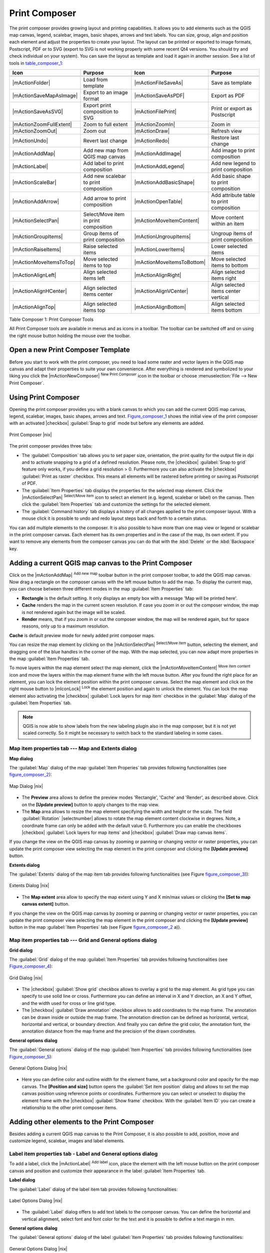 .. comment out this Section (by putting '|updatedisclaimer|' on top) if file is not uptodate with release

.. index::
   single:Create_Maps
.. index::
   single:Layout_Maps
.. index::
   single:Compose_Maps

.. _`label_printcomposer`:

**************
Print Composer
**************

The print composer provides growing layout and printing capabilities. It allows
you to add elements such as the QGIS map canvas, legend, scalebar, images, basic
shapes, arrows and text labels. You can size, group, align and position each
element and adjust the properties to create your layout. The layout can be printed
or exported to image formats, Postscript, PDF or to SVG (export to SVG is not
working properly with some recent Qt4 versions. You should try and check
individual on your system). You can save the layout as template and load it again
in another session. See a list of tools in table_composer_1_:

.. index::
   single: print_composer;tools

.. _table_composer_1:

+--------------------------+---------------------------------------+----------------------------+------------------------------------------+
| Icon                     | Purpose                               | Icon                       | Purpose                                  |
+==========================+=======================================+============================+==========================================+
+--------------------------+---------------------------------------+----------------------------+------------------------------------------+
| |mActionFolder|          | Load from template                    | |mActionFileSaveAs|        | Save as template                         |
+--------------------------+---------------------------------------+----------------------------+------------------------------------------+
| |mActionSaveMapAsImage|  | Export to an image format             | |mActionSaveAsPDF|         | Export as PDF                            |
+--------------------------+---------------------------------------+----------------------------+------------------------------------------+
| |mActionSaveAsSVG|       | Export print composition to SVG       | |mActionFilePrint|         | Print or export as Postscript            |
+--------------------------+---------------------------------------+----------------------------+------------------------------------------+
| |mActionZoomFullExtent|  | Zoom to full extent                   | |mActionZoomIn|            | Zoom in                                  |
+--------------------------+---------------------------------------+----------------------------+------------------------------------------+
| |mActionZoomOut|         | Zoom out                              | |mActionDraw|              | Refresh view                             |
+--------------------------+---------------------------------------+----------------------------+------------------------------------------+
| |mActionUndo|            | Revert last change                    | |mActionRedo|              | Restore last change                      |
+--------------------------+---------------------------------------+----------------------------+------------------------------------------+
| |mActionAddMap|          | Add new map from QGIS map canvas      | |mActionAddImage|          | Add image to print composition           |
+--------------------------+---------------------------------------+----------------------------+------------------------------------------+
| |mActionLabel|           | Add label to print composition        | |mActionAddLegend|         | Add new legend to print composition      |
+--------------------------+---------------------------------------+----------------------------+------------------------------------------+
| |mActionScaleBar|        | Add new scalebar to print composition | |mActionAddBasicShape|     | Add basic shape to print composition     |
+--------------------------+---------------------------------------+----------------------------+------------------------------------------+
| |mActionAddArrow|        | Add arrow to print composition        | |mActionOpenTable|         | Add attribute table to print composition |
+--------------------------+---------------------------------------+----------------------------+------------------------------------------+
| |mActionSelectPan|       | Select/Move item in print composition | |mActionMoveItemContent|   | Move content within an item              |
+--------------------------+---------------------------------------+----------------------------+------------------------------------------+
| |mActionGroupItems|      | Group items of print composition      | |mActionUngroupItems|      | Ungroup items of print composition       |
+--------------------------+---------------------------------------+----------------------------+------------------------------------------+
| |mActionRaiseItems|      | Raise selected items                  | |mActionLowerItems|        | Lower selected items                     |
+--------------------------+---------------------------------------+----------------------------+------------------------------------------+
| |mActionMoveItemsToTop|  | Move selected items to top            | |mActionMoveItemsToBottom| | Move selected items to bottom            |
+--------------------------+---------------------------------------+----------------------------+------------------------------------------+
| |mActionAlignLeft|       | Align selected items left             | |mActionAlignRight|        | Align selected items right               |
+--------------------------+---------------------------------------+----------------------------+------------------------------------------+
| |mActionAlignHCenter|    | Align selected items center           | |mActionAlignVCenter|      | Align selected items center vertical     |
+--------------------------+---------------------------------------+----------------------------+------------------------------------------+
| |mActionAlignTop|        | Align selected items top              | |mActionAlignBottom|       | Align selected items bottom              |
+--------------------------+---------------------------------------+----------------------------+------------------------------------------+

Table Composer 1: Print Composer Tools

All Print Composer tools are available in menus and as icons in a toolbar. The
toolbar can be switched off and on using the right mouse button holding the mouse
over the toolbar.

.. index::
   single:Composer_Template
.. index::
   single:Map_Template

Open a new Print Composer Template
==================================

Before you start to work with the print composer, you need to load some raster
and vector layers in the QGIS map canvas and adapt their properties to suite your
own convenience. After everything is rendered and symbolized to your liking you
click the |mActionNewComposer| :sup:`New Print Composer` icon in the toolbar or
choose :menuselection:`File --> New Print Composer`.

Using Print Composer
====================

Opening the print composer provides you with a blank canvas to which you can add
the current QGIS map canvas, legend, scalebar, images, basic shapes, arrows and
text. Figure_composer_1_ shows the initial view of the print composer with an
activated |checkbox| :guilabel:`Snap to grid` mode but before any elements are
added.

.. _Figure_composer_1:

.. only:: html

   **Figure Composer 1:**

.. figure:: /static/user_manual/print_composer/print_composer_blank.png
   :align: center
   :width: 30em

   Print Composer |nix|

The print composer provides three tabs:

* The :guilabel:`Composition` tab allows you to set paper size, orientation, the
  print quality for the output file in dpi and to activate snapping to a grid of
  a defined resolution. Please note, the |checkbox| :guilabel:`Snap to grid`
  feature only works, if you define a grid resolution > 0. Furthermore you can
  also activate the |checkbox| :guilabel:`Print as raster` checkbox. This means
  all elements will be rastered before printing or saving as Postscript of PDF.
* The :guilabel:`Item Properties` tab displays the properties for the selected
  map element. Click the |mActionSelectPan| :sup:`Select/Move item` icon to select
  an element (e.g. legend, scalebar or label) on the canvas. Then click the
  :guilabel:`Item Properties` tab and customize the settings for the selected
  element.
* The :guilabel:`Command history` tab displays a history of all changes applied
  to the print composer layout. With a mouse click it is possible to undo and
  redo layout steps back and forth to a certain status.

.. * The :guilabel:`Atlas generation` tab allows to enable the generation of an
..   atlas for the current composer and gives access to its parameters.

You can add multiple elements to the composer. It is also possible to have more
than one map view or legend or scalebar in the print composer canvas. Each element
has its own properties and in the case of the map, its own extent. If you want
to remove any elements from the composer canvas you can do that with the
:kbd:`Delete` or the :kbd:`Backspace` key.

Adding a current QGIS map canvas to the Print Composer
======================================================

Click on the |mActionAddMap| :sup:`Add new map` toolbar button in the print
composer toolbar, to add the QGIS map canvas. Now drag a rectangle on the composer
canvas with the left mouse button to add the map. To display the current map, you
can choose between three different modes in the map :guilabel:`Item Properties`
tab:

* **Rectangle** is the default setting. It only displays an empty box with a
  message 'Map will be printed here'.
* **Cache** renders the map in the current screen resolution. If case you zoom
  in or out the composer window, the map is not rendered again but the image will
  be scaled.
* **Render** means, that if you zoom in or out the composer window, the map will
  be rendered again, but for space reasons, only up to a maximum resolution.

**Cache** is default preview mode for newly added print composer maps.

You can resize the map element by clicking on the |mActionSelectPan|
:sup:`Select/Move item` button, selecting the element, and dragging one of the
blue handles in the corner of the map. With the map selected, you can now adapt
more properties in the map :guilabel:`Item Properties` tab.

To move layers within the map element select the map element, click the
|mActionMoveItemContent| :sup:`Move item content` icon and move the layers within
the map element frame with the left mouse button. After you found the right place
for an element, you can lock the element position within the print composer
canvas. Select the map element and click on the right mouse button to |mIconLock|
:sup:`Lock` the element position and again to unlock the element. You can lock
the map element also activating the |checkbox| :guilabel:`Lock layers for map
item` checkbox in the :guilabel:`Map` dialog of the :guilabel:`Item Properties`
tab.

.. note::
   QGIS is now able to show labels from the new labeling plugin also in the map
   composer, but it is not yet scaled correctly. So it might be necessary to
   switch back to the standard labeling in some cases.

Map item properties tab --- Map and Extents dialog
--------------------------------------------------

**Map dialog**

The :guilabel:`Map` dialog of the map :guilabel:`Item Properies` tab provides
following functionalities (see figure_composer_2_):

.. _Figure_composer_2:

.. only:: html

   **Figure Composer 2:**

.. figure:: /static/user_manual/print_composer/print_composer_map1.png
   :align: center
   :width: 20em

   Map Dialog |nix|

* The **Preview** area allows to define the preview modes 'Rectangle', 'Cache'
  and 'Render', as described above. Click on the **[Update preview]** button to
  apply changes to the map view.
* The **Map** area allows to resize the map element specifying the width and
  height or the scale. The field :guilabel:`Rotation` |selectnumber| allows to
  rotate the map element content clockwise in degrees. Note, a coordinate frame
  can only be added with the default value 0. Furthermore you can enable the
  checkboxes |checkbox| :guilabel:`Lock layers for map items` and |checkbox|
  :guilabel:`Draw map canvas items`.

If you change the view on the QGIS map canvas by zooming or panning or changing
vector or raster properties, you can update the print composer view selecting the
map element in the print composer and clicking the **[Update preview]** button.

**Extents dialog**

The :guilabel:`Extents` dialog of the map item tab provides following
functionalities (see Figure figure_composer_3_)):

.. _Figure_composer_3:

.. only:: html

   **Figure Composer 3:**

.. figure:: /static/user_manual/print_composer/print_composer_map2.png
   :align: center
   :width: 20em

   Extents Dialog |nix|

* The **Map extent** area allow to specify the map extent using Y and X min/max
  values or clicking the **[Set to map canvas extent]** button.

If you change the view on the QGIS map canvas by zooming or panning or changing
vector or raster properties, you can update the print composer view selecting
the map element in the print composer and clicking the **[Update preview]** button
in the map :guilabel:`Item Properties` tab (see Figure figure_composer_2_ a)).

Map item properties tab --- Grid and General options dialog
-----------------------------------------------------------

.. index::
   single: Grid;Map_Grid

**Grid dialog**

The :guilabel:`Grid` dialog of the map :guilabel:`Item Properties` tab provides
following functionalities (see Figure_composer_4_):

.. _Figure_composer_4:

.. only:: html

   **Figure Composer 4:**

.. figure:: /static/user_manual/print_composer/print_composer_map3.png
   :align: center
   :width: 20em

   Grid Dialog |nix|

* The |checkbox| :guilabel:`Show grid` checkbox allows to overlay a grid to the
  map element. As grid type you can specify to use solid line or cross.
  Furthermore you can define an interval in X and Y direction, an X and Y offset,
  and the width used for cross or line grid type.
* The |checkbox| :guilabel:`Draw annotation` checkbox allows to add coordinates
  to the map frame. The annotation can be drawn inside or outside the map frame.
  The annotation direction can be defined as horizontal, vertical, horizontal and
  vertical, or boundary direction. And finally you can define the grid color, the
  annotation font, the annotation distance from the map frame and the precision
  of the drawn coordinates.

**General options dialog**

The :guilabel:`General options` dialog of the map :guilabel:`Item Properties` tab
provides following functionalities (see Figure_composer_5_):

.. _Figure_composer_5:

.. only:: html

   **Figure Composer 5:**

.. figure:: /static/user_manual/print_composer/print_composer_map4.png
   :align: center
   :width: 20em

   General Options Dialog |nix|

* Here you can define color and outline width for the element frame, set a
  background color and opacity for the map canvas. The **[Position and size]**
  button opens the :guilabel:`Set item position` dialog and allows to set the
  map canvas position using reference points or coordinates. Furthermore you can
  select or unselect to display the element frame with the |checkbox|
  :guilabel:`Show frame` checkbox. With the :guilabel:`Item ID` you can create a
  relationship to the other print composer items.

Adding other elements to the Print Composer
===========================================

Besides adding a current QGIS map canvas to the Print Composer, it is also
possible to add, position, move and customize legend, scalebar, images and label
elements.

Label item properties tab - Label and General options dialog
------------------------------------------------------------

To add a label, click the |mActionLabel| :sup:`Add label` icon, place the element
with the left mouse button on the print composer canvas and position and customize
their appearance in the label :guilabel:`Item Properties` tab.

**Label dialog**

The :guilabel:`Label` dialog of the label item tab provides following
functionalities:

.. _Figure_composer_6:

.. only:: html

   **Figure Composer 6:**

.. figure:: /static/user_manual/print_composer/print_composer_label1.png
   :align: center
   :width: 20em

   Label Options Dialog |nix|

* The :guilabel:`Label` dialog offers to add text labels to the composer canvas.
  You can define the horizontal and vertical alignment, select font and font color
  for the text and it is possible to define a text margin in mm.

**General options dialog**

The :guilabel:`General options` dialog of the label :guilabel:`Item Properties`
tab provides following functionalities:

.. _Figure_composer_7:

.. only:: html

   **Figure Composer 7:**

.. figure:: /static/user_manual/print_composer/print_composer_label2.png
   :align: center
   :width: 20em

   General Options Dialog |nix|

* Here you can define color and outline width for the element frame, set a
  background color and opacity for the label. The :guilabel:`Position` button
  opens the :guilabel:`Set items position` dialog and allows to set the map
  canvas position using reference points or coordinates. Furthermore you can
  select or unselect to display the element frame with the |checkbox|
  :guilabel:`Show frame` checkbox. Use the :guilabel:`Item ID` to create a
  relationship to other print composer items.

Image item properties tab - Picture options and General options dialog
----------------------------------------------------------------------

To add an image, click the |mActionSaveMapAsImage| :sup:`Add image` icon, place
the element with the left mouse button on the print composer canvas and position
and customize their appearance in the image :guilabel:`Item Properties` tab.

.. index::
   single:Picture_database
.. index::
   single:Rotated_North_Arrow

**Picture options dialog**

The :guilabel:`Picture options` dialog of the image :guilabel:`Item Properties`
tab provides following functionalities (see figure_composer_5_ a):

.. _Figure_composer_8:

.. only:: html

   **Figure Composer 8:**

.. figure:: /static/user_manual/print_composer/print_composer_image1.png
   :align: center
   :width: 20em

   Picture Options Dialog Dialog |nix|

* The **Preloaded Images** field then shows all pictures stored in the selected
  directories.
* The **Options** area shows the current selected picture and allows to define
  width, height and clockwise rotation of the picture. It is also possible to
  add a user specific SVG path. Activating the |checkbox| :guilabel:`Sync with
  map` checkbox synchronizes the rotation of a picture in the QGIS map canvas
  (i.e. a rotated north arrow) with the appropriate print composer image.
* The **Search directories** area allows to add and remove directories with
  images in SVG format to the picture database.

**General options dialog**

The :guilabel:`General options` dialog of the image :guilabel:`Item Properties`
tab provides following functionalities:

.. _Figure_composer_9:

.. only:: html

   **Figure Composer 9:**

.. figure:: /static/user_manual/print_composer/print_composer_image2.png
   :align: center
   :width: 20em

   General Options Dialog Dialog |nix|

* Here you can define color and outline width for the element frame, set a
  background color and opacity for the picture. The **[Position and size]**
  button opens the :guilabel:`Set item position` dialog and allows to set the
  map canvas position using reference points or coordinates. Furthermore you can
  select or unselect to display the element frame with the |checkbox|
  :guilabel:`Show frame` checkbox. With the :guilabel:`Item ID` you can create
  a relationship to other print composer items.

.. index::
   single:Map_Legend

Legend item properties tab - General, Legend items and Item option dialog
-------------------------------------------------------------------------

To add a map legend, click the |mActionAddLegend| :sup:`Add new legend` icon,
place the element with the left mouse button on the print composer canvas and
position and customize their appearance in the legend :guilabel:`Item Properties`
tab.

**General dialog**

The :guilabel:`General` dialog of the legend item tab provides following
functionalities (see figure_composer_10_):

.. _Figure_composer_10:

.. only:: html

   **Figure Composer 10:**

.. figure:: /static/user_manual/print_composer/print_composer_legend1.png
   :align: center
   :width: 20em

   General Dialog |nix|

* Here you can adapt the legend title. You can change the font of the legend
  title, layer and item name. You can change width and height of the legend symbol
  and you can add layer, symbol, icon label and box space. Since QGIS 1.8, you
  can wrap the text of the legend title to a given character.

**Legend items dialog**

The :guilabel:`Legend items` dialog of the legend :guilabel:`Item Properties` tab
provides following functionalities (see figure_composer_11_):

.. _Figure_composer_11:

.. only:: html

   **Figure Composer 11:**

.. figure:: /static/user_manual/print_composer/print_composer_legend2.png
   :align: center
   :width: 20em

   Legend Items Dialog |nix|

* The legend items window lists all legend items and allows to change item order,
  edit layer names, remove and restore items of the list. After changing the
  symbology in the QGIS main window you can click on **[Update]** to adapt the
  changes in the legend element of the print composer. The item order can be
  changed using the **[Up]** and **[Down]** buttons or with 'drag and drop'
  functionality.

**General options dialog**

The :guilabel:`General options` dialog of the legend :guilabel:`Item Properties`
tab provides following functionalities (see figure_composer_12_):

.. _Figure_composer_12:

.. only:: html

   **Figure Composer 12:**

.. figure:: /static/user_manual/print_composer/print_composer_legend3.png
   :align: center
   :width: 20em

   General Options Dialog |nix|

* Here you can define color and outline width for the element frame, set a
  background color and opacity for the legend. The **[Position and size]** button
  opens the :guilabel:`Set item position` dialog and allows to set the map canvas
  position using reference points or coordinates. Furthermore you can select or
  unselect to display the element frame with the |checkbox| :guilabel:`Show frame`
  checkbox. Use the :guilabel:`Item ID` to create a relationship to other print
  composer items.

.. index::
   single: Scalebar; Map_Scalebar

Scalebar item properties tab - Scalebar and General options dialog
------------------------------------------------------------------

To add a scalebar, click the |mActionScaleBar| :sup:`Add new scalebar` icon, place
the element with the left mouse button on the print composer canvas and position
and customize their appearance in the scalebar :guilabel:`Item Properties` tab.

**Scalebar dialog**

The :guilabel:`Scalebar` dialog of the scalebar :guilabel:`Item Properties` tab
provides following functionalities (see figure_composer_13_):

.. _Figure_composer_13:

.. only:: html

   **Figure Composer 13:**

.. figure:: /static/user_manual/print_composer/print_composer_scalebar1.png
   :align: center
   :width: 20em

   Scalebar Options Dialog |nix|

* The :guilabel:`Scalebar` dialog allows to define the segment size of the
  scalebar in map units, the map units used per bar units, and how many left and
  right segments units from 0 should be used.
* You can define the scalebar style, available is single and double box, line
  ticks middle, up and down and a numeric style.
* Furthermore you can define height, line width, label and box space of the
  scalebar. Add a unit label and define the scalebar font and color.

**General options dialog**

The :guilabel:`General options` dialog of the scalebar :guilabel:`Item Properties`
tab provides following features (see figure_composer_7_ b)):

.. _Figure_composer_14:

.. only:: html

   **Figure Composer 14:**

.. figure:: /static/user_manual/print_composer/print_composer_scalebar2.png
   :align: center
   :width: 20em

   General Options Dialog |nix|

* Here you can define color and outline width for the element frame, set a
  background color and opacity for the scalebar. The **[Position and size]**
  button opens the :guilabel:`Set items position` dialog and allows to set the
  map canvas position using reference points or coordinates. Furthermore you can
  select or unselect to display the element frame with the |checkbox|
  :guilabel:`Show frame` checkbox. With the :guilabel:`Item ID` you can create
  a relationship to the other print composer items.

.. will be part of 1.9
..
.. Atlas generation
.. ================
..
.. The print composer includes generation functions that allow to create map
.. books in an automated way. The concept is to use coverage layer, which contains
.. geometries and fields. For each geometry in the coverage layer, a new output
.. will be generated where the content of some canvas maps will be moved to
.. highlight the current geometry. Fields associated to this geometry can be used
.. within text labels.
..
.. There can only be one atlas map by print composer. To enable the generation
.. of an atlas and access generation parameters, refer to the `Atlas generation`
.. tab. This tab contains the following widgets (see Figure_composer_15_):
..
.. .. _figure_composer_15:
..
.. only:: html
..
..    **Figure Composer 15:**
..
.. .. figure:: /static/user_manual/print_composer/print_composer_atlas.png
..    :align: center
..    :width: 20em
..
..    Atlas generation tab |nix|
..
.. * A combo box :guilabel:`Composer map to use` that allows to choose which map item will be
..   used as the atlas map, i.e. on which map geometries from the coverage layer will be iterated over
..   and displayed.
.. * A combo box :guilabel:`Coverage layer` that allows to choose the (vector) layer containing the
..   geometries on which to iterate over.
.. * An optional :guilabel:`Hidden coverage layer` |checkbox|, that if checked, will hide the
..   coverage layer (but not the other ones) during the generation.
.. * An input box :guilabel:`Margin around coverage` that allows to select the amount of
..   space added around each geometry within the allocated map. Its value
..   is meaningful only when using the autoscaling mode.
.. * A :guilabel:`Fixed scale` |checkbox| that allows to toggle between auto-scale and
..   fixed-scale mode. In fixed scale mode, the map will only be translated
..   for each geometry to be centered. In auto-scale mode, the map's extents
..   are computed in such a way that each geometry will appear in its whole.
.. * An :guilabel:`Output filename expression` textbox that is used to generate a filename for each
..   geometry if needed. It is based on expressions. This
..   field is meaningful only for rendering to multiple files.
.. * A :guilabel:`Single file export when possible` |checkbox| that allows to force the
..   generation of a single file if this is possible by the chosen output
..   format (PDF for instance). If this field is checked, the value of the
..   :guilabel:`Output filename expression` field is meaningless.
..
.. Generation
.. ----------
..
.. The atlas generation is done when the user asks for a print or an export. The behaviour
.. of these functions will be slightly changed if an atlas map has been selected.
..
.. For instance, when the user asks for an export to PDF, if an atlas map is defined, the
.. user will be asked for a directory where to save all the generated PDF files (except
.. if the "Single file export when possible" has been selected).

Navigation tools
================

For map navigation the print composer provides 4 general tools:

* |mActionZoomIn| :sup:`Zoom in`
* |mActionZoomOut| :sup:`Zoom out`
* |mActionZoomFullExtent| :sup:`Zoom to full extend`
* |mActionDraw| :sup:`Refresh the view` (if you find the view in an inconsistent
  state)

.. index:: Revert_Layout_Actions

Revert and Restore tools
========================

During the layout process it is possible to revert and restore changes. This can
be done with the revert and restore tools:

* |mActionUndo| :sup:`Revert last changes`
* |mActionRedo| :sup:`Restore last changes`

or by mouse click within the :guilabel:`Command history` tab (see figure_composer_9_).

.. _figure_composer_16:

.. only:: html

   **Figure Composer 16:**

.. figure:: /static/user_manual/print_composer/command_hist.png
   :align: center
   :width: 30 em

   Command history in the Print Composer |nix|

Add Basic shape and Arrow
=========================

It is possible to add basic shapes (Ellipse, Rectangle, Triangle) and arrows
to the print composer canvas.

The :guilabel:`Shape` dialog allows to draw an ellipse, rectangle, or triangle
in the print composer canvas. You can define its outline and fill color, the
outline width and a clockwise rotation.

.. _figure_composer_18:

.. only:: html

   **Figure Composer 18:**

.. figure:: /static/user_manual/print_composer/print_composer_shape.png
   :align: center
   :width: 20em

   Shape Dialog |nix|

The :guilabel:`Arrow` dialog allows to draw an arrow in the print composer canvas.
You can define color, outline and arrow width and it is possible to use a default
marker and no marker and a SVG marker. For the SVG marker you can additionally
add a SVG start and end marker from a directory on your computer.

.. _figure_composer_19:

.. only:: html

   **Figure Composer 19:**

.. figure:: /static/user_manual/print_composer/print_composer_arrow.png
   :align: center
   :width: 20em

   Arrow Dialog |nix|

Add attribute table values
==========================

It is possible to add parts of a vector attribute table to the print composer
canvas.

**Table dialog**

The :guilabel:`Table` dialog of the attribute table item tab provides following
functionalities (see figure_composer_20_):

.. _figure_composer_20:

.. only:: html

   **Figure Composer 20:**

.. figure:: /static/user_manual/print_composer/print_composer_attribute1.png
   :align: center
   :width: 20em

   Table Dialog |nix|

* The :guilabel:`Table` dialog allows to select the vector layer and columns of
  the attribute table. Attribute columns can be sorted and you can define to show
  its values ascending or descending.
* You can define the maximum number of rows to be displayed and if attributes are
  only shown for visible features of the current composer canvas.
* Additionally you can define the grid characteristics of the table and the header
  and content font.

**General options dialog**

The :guilabel:`General options` dialog of the attribute table item tab provides
following functionalities (see figure_composer_21_):

.. _figure_composer_21:

.. only:: html

   **Figure Composer 21:**

.. figure:: /static/user_manual/print_composer/print_composer_attribute2.png
   :align: center
   :width: 20em

   General Options Dialog |nix|

* Here you can define color and outline width for the element frame, set a
  background color and opacity for the table. The **[Position and size]** button
  opens the :guilabel:`Set item position` dialog and allows to set the map canvas
  position using reference points or coordinates. Furthermore you can select or
  unselect to display the element frame with the |checkbox| :guilabel:`Show frame`
  checkbox. Use the Item ID to create a relationship to the other print composer\
  items.

Raise, lower and align elements
===============================

Raise or lower functionalities for elements are inside the |mActionRaiseItems|
:sup:`Raise selected items` pulldown menu. Choose an element on the print composer
canvas and select the matching functionality to raise or lower the selected
element compared to the other elements (see table_composer_1_).

There are several alignment functionalities available within the |mActionAlignLeft|
:sup:`Align selected items` pulldown menu (see table_composer_1_). To use an
alignment functionality , you first select some elements and then click on the
matching alignment icon. All selected will then be aligned within to their common
bounding box.

.. index::
   single:Printing; Export_Map

Creating Output
===============

Figure_composer_22_ shows the print composer with an example print layout
including each type of map element described in the sections above.

.. _figure_composer_22:

.. only:: html

   **Figure Composer 22:**

.. figure:: /static/user_manual/print_composer/print_composer_complete.png
   :align: center
   :width: 40 em

   Print Composer with map view, legend, scalebar, coordinates and text added |nix|

.. index:: Export_as_image, Export_as_PDF, Export_as_SVG

The print composer allows you to create several output formats and it is possible
to define the resolution (print quality) and paper size:

* The |mActionFilePrint| :sup:`Print` icon allows to print the layout to a
  connected printer or a Postscript file depending on installed printer drivers.
* The |mActionSaveMapAsImage| :sup:`Export as image` icon exports the composer
  canvas in several image formats such as PNG, BPM, TIF, JPG,...
* The |mActionSaveAsPDF| :sup:`Export as PDF` saves the defined print composer
  canvas directly as a PDF.
* The |mActionSaveAsSVG| :sup:`Export as SVG` icon saves the print composer canvas
  as a SVG (Scalable Vector Graphic).

.. note::

   Currently the SVG output is very basic. This is not a QGIS problem, but a
   problem of the underlaying Qt library. This will hopefully be sorted out in
   future versions.

.. index:: Composer_Manager

Saving and loading a print composer layout
==========================================

With the |mActionFileSaveAs| :sup:`Save as template` and |mActionFolder|
:sup:`Load from template` icons you can save the current state of a print composer
session as a  :file:`.qpt` template and load the template again in another session.

The  |mActionComposerManager| :sup:`Composer Manager` button in the QGIS toolbar
and in :menuselection:`File --> Composer Manager` allows to add a new composer
template or to manage already existing templates.

.. _figure_composer_23:

.. only:: html

   **Figure Composer 23:**

.. figure:: /static/user_manual/print_composer/print_composer_manager.png
   :align: center
   :width: 20 em

   The Print Composer Manager |nix|
